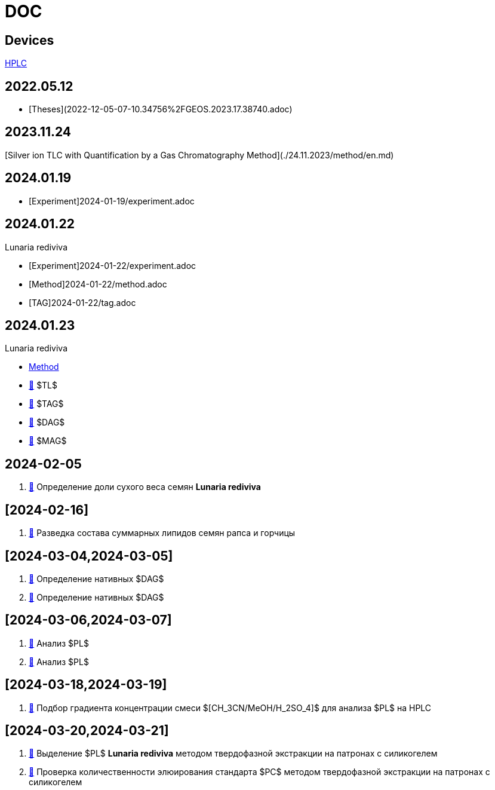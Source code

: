 :lr: pass:q[*Lunaria rediviva*]

= DOC
:nofooter:

== Devices

link:devices/hplc.adoc[HPLC]

== 2022.05.12

- [Theses](2022-12-05-07-10.34756%2FGEOS.2023.17.38740.adoc)

== 2023.11.24

[Silver ion TLC with Quantification by a Gas Chromatography Method](./24.11.2023/method/en.md)

== 2024.01.19

- [Experiment]2024-01-19/experiment.adoc

== 2024.01.22

Lunaria rediviva

- [Experiment]2024-01-22/experiment.adoc
- [Method]2024-01-22/method.adoc

- [TAG]2024-01-22/tag.adoc

== 2024.01.23

Lunaria rediviva

* link:2024-01-23/1.adoc[Method]

* link:2024-01-23/tl.adoc[🔗] $TL$
* link:2024-01-23/tag.adoc[🔗] $TAG$
* link:2024-01-23/dag.adoc[🔗] $DAG$
* link:2024-01-23/mag.adoc[🔗] $MAG$

== 2024-02-05

. link:2024-02-05/1.adoc[🔗] Определение доли сухого веса семян {lr}

== [2024-02-16]

. link:2024-02-16/1.adoc[🔗] Разведка состава суммарных липидов семян рапса и горчицы

== [2024-03-04,2024-03-05]

. link:2024-03-04/1.adoc[🔗] Определение нативных $DAG$
. link:2024-03-05/1.adoc[🔗] Определение нативных $DAG$

== [2024-03-06,2024-03-07]

. link:2024-03-06/1.adoc[🔗] Анализ $PL$
. link:2024-03-07/1.adoc[🔗] Анализ $PL$

== [2024-03-18,2024-03-19]

. link:2024-03-18/1.adoc[🔗] Подбор градиента концентрации смеси $[CH_3CN/MeOH/H_2SO_4]$ для анализа $PL$ на HPLC

== [2024-03-20,2024-03-21]

. link:2024-03-20/1.adoc[🔗] Выделение $PL$ {lr} методом твердофазной экстракции на патронах с силикогелем
. link:2024-03-20/2.adoc[🔗] Проверка количественности элюирования стандарта $PC$ методом твердофазной экстракции на патронах с силикогелем
